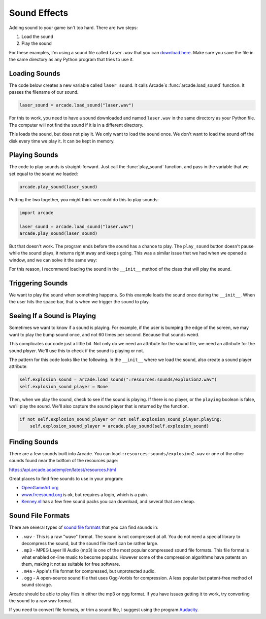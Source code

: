 .. _sounds:

Sound Effects
=============

.. image:: sounds.svg
    :width: 35%
    :class: right-image

Adding sound to your game isn't too hard. There are two steps:

1. Load the sound
2. Play the sound

For these examples, I'm using a sound file called ``laser.wav`` that you can
`download here <../../_static/laser.wav>`_. Make sure you save the file in
the same directory as any Python program that tries to use it.

Loading Sounds
--------------

.. image:: loading_sound.svg
    :width: 25%
    :class: right-image

The code below creates a new variable called ``laser_sound``. It calls
Arcade`s :func:`arcade.load_sound` function. It passes the filename of our sound.

.. code-block:: python

    laser_sound = arcade.load_sound("laser.wav")

For this to work, you need to have a sound downloaded and named ``laser.wav``
in the same directory as your Python file. The computer will not find the
sound if it is in a different directory.

This loads the sound, but does not play it. We only want to load the sound
once. We don't want to load the sound off the disk every time we play it.
It can be kept in memory.

Playing Sounds
--------------

.. image:: headphones.svg
    :width: 25%
    :class: right-image

The code to play sounds is straight-forward. Just call the :func:`play_sound`
function, and pass in the variable that we set equal to the sound we loaded:

.. code-block:: python

    arcade.play_sound(laser_sound)

Putting the two together, you might think we could do this to play sounds:

.. code-block:: python

    import arcade

    laser_sound = arcade.load_sound("laser.wav")
    arcade.play_sound(laser_sound)

But that doesn't work. The program ends before the sound has a chance to play.
The ``play_sound`` button doesn't pause while the sound plays, it returns
right away and keeps going. This was a similar issue that we had when we opened
a window, and we can solve it the same way:

.. code-block:: python
    :linenos:

    import arcade

    arcade.open_window(300, 300, "Sound Demo")
    laser_sound = arcade.load_sound("laser.wav")
    arcade.play_sound(laser_sound)
    arcade.run()

For this reason, I recommend loading the sound in
the ``__init__`` method of the class that will play the sound.

Triggering Sounds
-----------------

.. image:: switch.svg
    :width: 20%
    :class: right-image

We want to play the sound when something happens. So this example loads the
sound once during the ``__init__``. When the user hits the space bar, that
is when we trigger the sound to play.

.. code-block:: python
    :linenos:
    :emphasize-lines: 10, 16

    import arcade


    class MyApplication(arcade.Window):

        def __init__(self, width, height):
            super().__init__(width, height, "Trigger Sound With Key")

            # Load the sound when the application starts
            self.laser_sound = arcade.load_sound("laser.wav")

        def on_key_press(self, key, modifiers):

            # If the user hits  the space bar, play the sound that we loaded
            if key == arcade.key.SPACE:
                arcade.play_sound(self.laser_sound)


    def main():
        window = MyApplication(300, 300)
        arcade.run()

    main()

Seeing If a Sound is Playing
----------------------------

Sometimes we want to know if a sound is playing. For example, if the user is bumping the edge of the screen,
we may want to play the bump sound once, and not 60 times per second. Because that sounds weird.

This complicates our code just a little bit. Not only do we need an attribute for the sound file, we need an
attribute for the sound *player*. We'll use this to check if the sound is playing or not.

The pattern for this code looks like the following. In the ``__init__`` where we load the sound, also
create a sound player attribute:

.. code-block:: python

        self.explosion_sound = arcade.load_sound(":resources:sounds/explosion2.wav")
        self.explosion_sound_player = None

Then, when we play the sound, check to see if the sound is playing. If there is no player, or the
``playing`` boolean is false, we'll play the sound. We'll also capture the sound player that is
returned by the function.

.. code-block::

    if not self.explosion_sound_player or not self.explosion_sound_player.playing:
        self.explosion_sound_player = arcade.play_sound(self.explosion_sound)

Finding Sounds
--------------

There are a few sounds built into Arcade. You can load ``:resources:sounds/explosion2.wav`` or
one of the other sounds found near the bottom of the resources page:

https://api.arcade.academy/en/latest/resources.html

Great places to find free sounds to use in your program:

* `OpenGameArt.org <http://opengameart.org/art-search-advanced?keys=&field_art_type_tid%5B%5D=13&sort_by=count&sort_order=DESC>`_
* `www.freesound.org <http://www.freesound.org/>`_ is ok, but requires a login,
  which is a pain.
* `Kenney.nl <http://kenney.nl/assets?q=audio>`_ has a few free sound packs you
  can download, and several that are cheap.

Sound File Formats
------------------

.. image:: waves.svg
    :width: 35%
    :class: right-image

There are several types of `sound file formats`_ that you can find sounds in:

.. _sound file formats: https://en.wikipedia.org/wiki/Audio_file_format

* ``.wav`` - This is a raw "wave" format. The sound is not compressed at all. You do not need a special library
  to decompress the sound, but the sound file itself can be rather large.
* ``.mp3`` - MPEG Layer III Audio (mp3) is one of the most popular compressed sound file formats. This file format is what enabled on-line
  music to become popular. However some of the compression algorithms have patents on them, making it not as suitable
  for free software.
* ``.m4a`` - Apple's file format for compressed, but unprotected audio.
* ``.ogg`` - A open-source sound file that uses Ogg-Vorbis for compression. A less popular but patent-free method of sound
  storage.

Arcade should be able to play files in either the mp3 or ogg format. If you have issues getting it to work, try
converting the sound to a raw wav format.

If you need to convert file formats, or trim a sound file, I suggest using the program Audacity_.

.. _Audacity: http://www.audacityteam.org/home/
